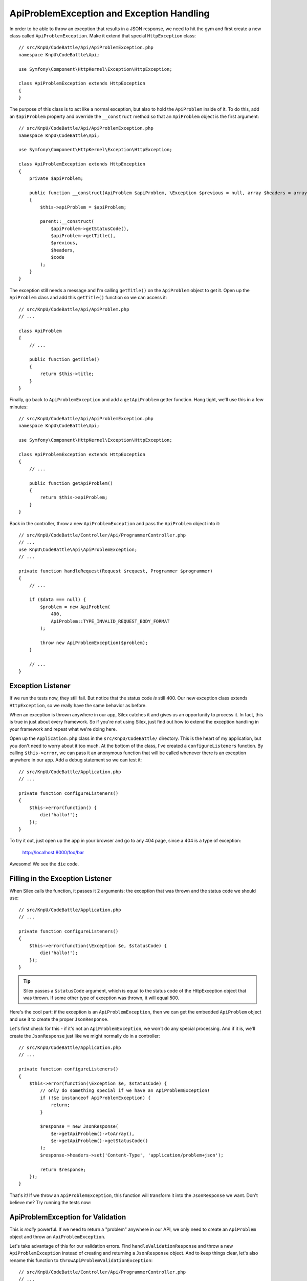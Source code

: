 ApiProblemException and Exception Handling
==========================================

In order to be able to throw an exception that results in a JSON response,
we need to hit the gym and first create a new class called ``ApiProblemException``. 
Make it extend that special ``HttpException`` class::

    // src/KnpU/CodeBattle/Api/ApiProblemException.php
    namespace KnpU\CodeBattle\Api;

    use Symfony\Component\HttpKernel\Exception\HttpException;

    class ApiProblemException extends HttpException
    {
    }

The purpose of this class is to act like a normal exception, but also to
hold the ``ApiProblem`` inside of it. To do this, add an ``$apiProblem`` property
and override the ``__construct`` method so that an ``ApiProblem`` object
is the first argument::

    // src/KnpU/CodeBattle/Api/ApiProblemException.php
    namespace KnpU\CodeBattle\Api;

    use Symfony\Component\HttpKernel\Exception\HttpException;

    class ApiProblemException extends HttpException
    {
        private $apiProblem;

        public function __construct(ApiProblem $apiProblem, \Exception $previous = null, array $headers = array(), $code = 0)
        {
            $this->apiProblem = $apiProblem;

            parent::__construct(
                $apiProblem->getStatusCode(),
                $apiProblem->getTitle(),
                $previous,
                $headers,
                $code
            );
        }
    }

The exception still needs a message and I'm calling ``getTitle()`` on the ``ApiProblem``
object to get it. Open up the ``ApiProblem`` class and add this ``getTitle()``
function so we can access it::

    // src/KnpU/CodeBattle/Api/ApiProblem.php
    // ...

    class ApiProblem
    {
        // ...

        public function getTitle()
        {
            return $this->title;
        }
    }

Finally, go back to ``ApiProblemException`` and add a ``getApiProblem`` getter
function. Hang tight, we'll use this in a few minutes::

    // src/KnpU/CodeBattle/Api/ApiProblemException.php
    namespace KnpU\CodeBattle\Api;

    use Symfony\Component\HttpKernel\Exception\HttpException;

    class ApiProblemException extends HttpException
    {
        // ...

        public function getApiProblem()
        {
            return $this->apiProblem;
        }
    }

Back in the controller, throw a new ``ApiProblemException`` and pass the
``ApiProblem`` object into it::

    // src/KnpU/CodeBattle/Controller/Api/ProgrammerController.php
    // ...
    use KnpU\CodeBattle\Api\ApiProblemException;
    // ...

    private function handleRequest(Request $request, Programmer $programmer)
    {
        // ...

        if ($data === null) {
            $problem = new ApiProblem(
                400,
                ApiProblem::TYPE_INVALID_REQUEST_BODY_FORMAT
            );

            throw new ApiProblemException($problem);
        }

        // ...
    }

Exception Listener
------------------

If we run the tests now, they still fail. But notice that the status code
*is* still 400. Our new exception class extends ``HttpException``, so we
really have the same behavior as before.

When an exception is thrown anywhere in our app, Silex catches it and gives
us an opportunity to process it. In fact, this is true in just about every
framework. So if you're not using Silex, just find out how to extend the
exception handling in your framework and repeat what we're doing here.

Open up the ``Application.php`` class in the ``src/KnpU/CodeBattle/`` directory.
This is the heart of my application, but you don't need to worry about it
too much. At the bottom of the class, I've created a ``configureListeners``
function. By calling ``$this->error``, we can pass it an anonymous function
that will be called whenever there is an exception anywhere in our app. Add
a debug statement so we can test it::

    // src/KnpU/CodeBattle/Application.php
    // ...

    private function configureListeners()
    {
        $this->error(function() {
            die('hallo!');
        });
    }

To try it out, just open up the app in your browser and go to any 404 page,
since a 404 is a type of exception:

    http://localhost:8000/foo/bar

Awesome! We see the ``die`` code.

Filling in the Exception Listener
---------------------------------

When Silex calls the function, it passes it 2 arguments: the exception that
was thrown and the status code we should use::

    // src/KnpU/CodeBattle/Application.php
    // ...

    private function configureListeners()
    {
        $this->error(function(\Exception $e, $statusCode) {
            die('hallo!');
        });
    }

.. tip::

    Silex passes a ``$statusCode`` argument, which is equal to the status
    code of the HttpException object that was thrown. If some other type
    of exception was thrown, it will equal 500.

Here's the cool part: if the exception is an ``ApiProblemException``, then
we can get the embedded ``ApiProblem`` object and use it to create the proper
``JsonResponse``.

Let's first check for this - if it's not an ``ApiProblemException``, we won't
do any special processing. And if it is, we'll create the ``JsonResponse``
just like we might normally do in a controller::

    // src/KnpU/CodeBattle/Application.php
    // ...

    private function configureListeners()
    {
        $this->error(function(\Exception $e, $statusCode) {
            // only do something special if we have an ApiProblemException!
            if (!$e instanceof ApiProblemException) {
                return;
            }

            $response = new JsonResponse(
                $e->getApiProblem()->toArray(),
                $e->getApiProblem()->getStatusCode()
            );
            $response->headers->set('Content-Type', 'application/problem+json');

            return $response;
        });
    }

That's it! If we throw an ``ApiProblemException``, this function will transform
it into the ``JsonResponse`` we want. Don't believe me? Try running the tests
now:

.. code-block::: bash

    $ php bin/vendor/behat

ApiProblemException for Validation
----------------------------------

This is *really* powerful. If we need to return a "problem" anywhere in our
API, we only need to create an ``ApiProblem`` object and throw an ``ApiProblemException``.

Let's take advantage of this for our validation errors. Find ``handleValidationResponse``
and throw a new ``ApiProblemException`` instead of creating and returning
a ``JsonResponse`` object. And to keep things clear, let's also rename this
function to ``throwApiProblemValidationException``::

    // src/KnpU/CodeBattle/Controller/Api/ProgrammerController.php
    // ...

    private function throwApiProblemValidationException(array $errors)
    {
        $apiProblem = new ApiProblem(
            ApiProblem::TYPE_VALIDATION_ERROR
        );
        $apiProblem->set('errors', $errors);

        throw new ApiProblemException($apiProblem);
    }

Now, update ``newAction`` and ``updateAction`` to use the new function name.
We can also remove the ``return`` statements from each: we don't need that
anymore::

    // src/KnpU/CodeBattle/Controller/Api/ProgrammerController.php
    // ...

    // newAction() and updateAction()
    if ($errors = $this->validate($programmer)) {
        $this->throwApiProblemValidationException($errors);
    }

And when we run the tests, all green! Piece by piece, we're making our *code*
more consistent so that we can guarantee that our *API* is consistent.
